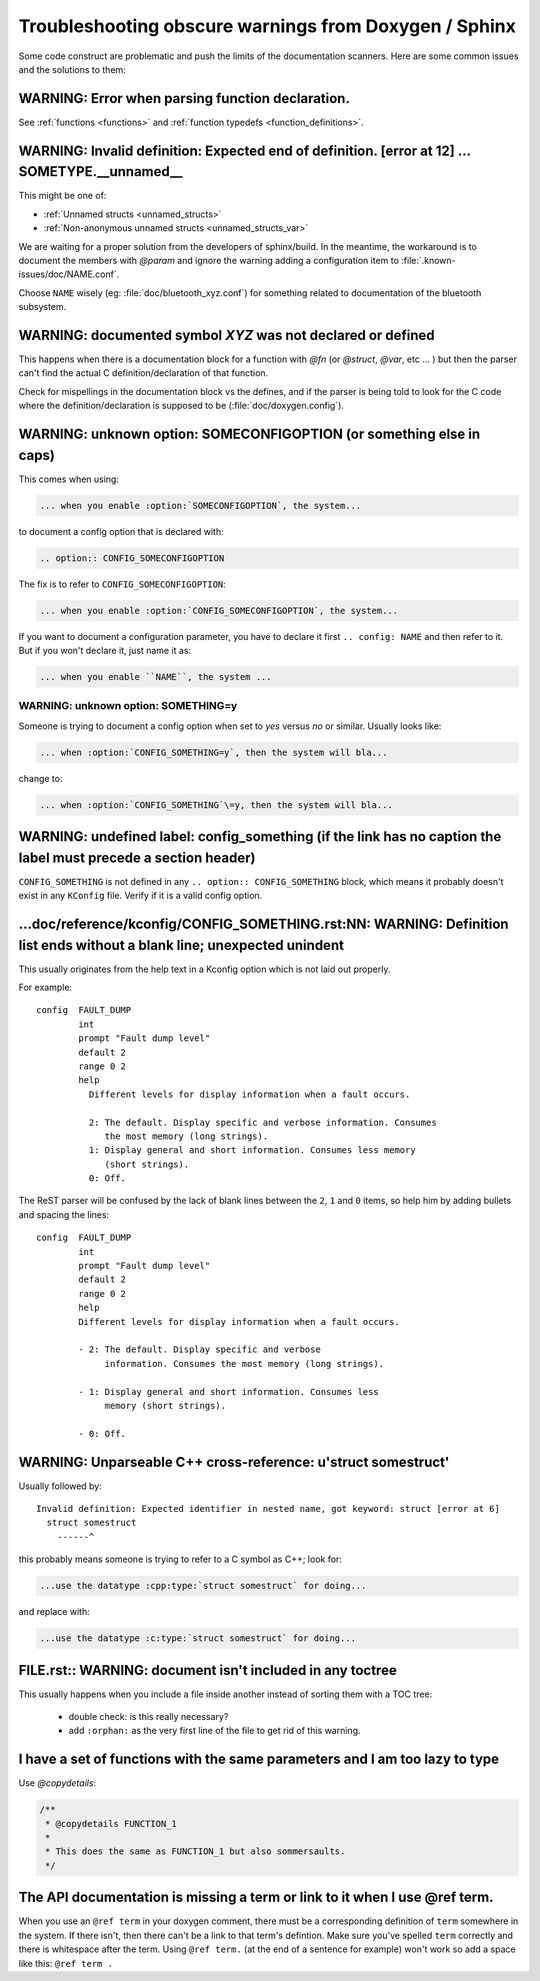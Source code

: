 .. _troubleshooting:

Troubleshooting obscure warnings from Doxygen / Sphinx
######################################################

Some code construct are problematic and
push the limits of the documentation scanners. Here are some common
issues and the solutions to them:

WARNING: Error when parsing function declaration.
*************************************************

See :ref:`functions <functions>` and :ref:`function
typedefs <function_definitions>`.

WARNING: Invalid definition: Expected end of definition. [error at 12] ... SOMETYPE.__unnamed__
***************************************************************************************************

This might be one of:

- :ref:`Unnamed structs <unnamed_structs>`

- :ref:`Non-anonymous unnamed structs <unnamed_structs_var>`

We are waiting for a proper solution from the developers of
sphinx/build. In the meantime, the workaround is to document the
members with `@param` and ignore the warning adding a configuration
item to :file:`.known-issues/doc/NAME.conf`.

Choose ``NAME`` wisely (eg: :file:`doc/bluetooth_xyz.conf`) for
something related to documentation of the bluetooth subsystem.

WARNING: documented symbol `XYZ` was not declared or defined
************************************************************

This happens when there is a documentation block for a function with
*@fn* (or *@struct*, *@var*, etc ... ) but then the parser can't find
the actual C definition/declaration of that function.

Check for mispellings in the documentation block vs the defines, and
if the parser is being told to look for the C code where the
definition/declaration is supposed to be (:file:`doc/doxygen.config`).



WARNING: unknown option: SOMECONFIGOPTION (or something else in caps)
*********************************************************************

This comes when using:

.. code-block:: rest

   ... when you enable :option:`SOMECONFIGOPTION`, the system...

to document a config option that is declared with:

.. code-block:: rest

   .. option:: CONFIG_SOMECONFIGOPTION

The fix is to refer to ``CONFIG_SOMECONFIGOPTION``:

.. code-block:: rest

   ... when you enable :option:`CONFIG_SOMECONFIGOPTION`, the system...


If you want to document a configuration parameter, you have to declare
it first :literal:`.. config: NAME` and then refer to it. But if you
won't declare it, just name it as:

.. code-block:: rest

   ... when you enable ``NAME``, the system ...

WARNING: unknown option: SOMETHING=y
====================================

Someone is trying to document a config option when set to *yes* versus
*no* or similar. Usually looks like:

.. code-block:: rest

  ... when :option:`CONFIG_SOMETHING=y`, then the system will bla...

change to:

.. code-block:: rest

  ... when :option:`CONFIG_SOMETHING`\=y, then the system will bla...


WARNING: undefined label: config_something (if the link has no caption the label must precede a section header)
***************************************************************************************************************

``CONFIG_SOMETHING`` is not defined in any :literal:`.. option::
CONFIG_SOMETHING` block, which means it probably doesn't exist in any
``KConfig`` file. Verify if it is a valid config option.

...doc/reference/kconfig/CONFIG_SOMETHING.rst:NN: WARNING: Definition list ends without a blank line; unexpected unindent
*************************************************************************************************************************

This usually originates from the help text in a Kconfig option which
is not laid out properly.

For example::

  config  FAULT_DUMP
          int
          prompt "Fault dump level"
          default 2
          range 0 2
          help
            Different levels for display information when a fault occurs.

            2: The default. Display specific and verbose information. Consumes
               the most memory (long strings).
            1: Display general and short information. Consumes less memory
               (short strings).
            0: Off.

The ReST parser will be confused by the lack of blank lines between
the ``2``, ``1`` and ``0`` items, so help him by adding bullets and
spacing the lines::

  config  FAULT_DUMP
          int
          prompt "Fault dump level"
          default 2
          range 0 2
          help
          Different levels for display information when a fault occurs.

          - 2: The default. Display specific and verbose
               information. Consumes the most memory (long strings).

          - 1: Display general and short information. Consumes less
               memory (short strings).

          - 0: Off.


WARNING: Unparseable C++ cross-reference: u'struct somestruct'
**************************************************************

Usually followed by::

  Invalid definition: Expected identifier in nested name, got keyword: struct [error at 6]
    struct somestruct
      ------^

this probably means someone is trying to refer to a C symbol as C++;
look for:

.. code-block:: rest

  ...use the datatype :cpp:type:`struct somestruct` for doing...

and replace with:

.. code-block:: rest

  ...use the datatype :c:type:`struct somestruct` for doing...

FILE.rst:: WARNING: document isn't included in any toctree
**********************************************************

This usually happens when you include a file inside another instead of
sorting them with a TOC tree:

 - double check: is this really necessary?
 - add :literal:`:orphan:` as the very first line of the file to get
   rid of this warning.

I have a set of functions with the same parameters and I am too lazy to type
****************************************************************************

Use *@copydetails*:

.. code-block:: c

   /**
    * @copydetails FUNCTION_1
    *
    * This does the same as FUNCTION_1 but also sommersaults.
    */


The API documentation is missing a term or link to it when I use @ref term.
****************************************************************************

When you use an :literal:`@ref term` in your doxygen comment, there must be
a corresponding definition of :literal:`term` somewhere in the system.  If
there isn't, then there can't be a link to that term's defintion.  Make sure
you've spelled :literal:`term` correctly and there is whitespace after the
term. Using :literal:`@ref term.` (at the end of a sentence for example) won't
work so add a space like this: :literal:`@ref term .`
